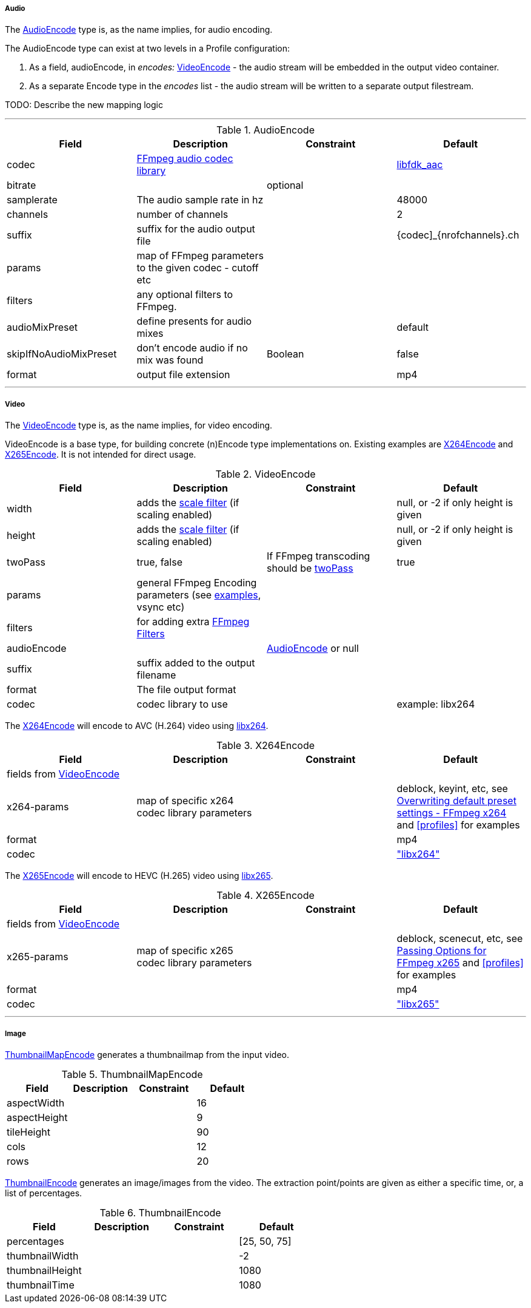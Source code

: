 
===== Audio

The <<audioencode>> type is, as the name implies, for audio encoding.

The AudioEncode type can exist at two levels in a Profile configuration:

1. As a field, audioEncode, in _encodes:_ <<videoencode,VideoEncode>> - the audio stream will be embedded in the output video container.
2. As a separate Encode type in the _encodes_ list - the audio stream will be written to a separate output filestream.

TODO: Describe the new mapping logic

***


[[audioencode]]
.AudioEncode
[grid=none,frame=sides]
|===
| Field | Description | Constraint | Default

| codec
| https://ffmpeg.org/ffmpeg-codecs.html#Audio-Decoders[FFmpeg audio codec library]
|
| https://wiki.hydrogenaud.io/index.php?title=Fraunhofer_FDK_AAC[libfdk_aac]

| bitrate
|
| optional
|

| samplerate
| The audio sample rate in hz
|
| 48000

| channels
| number of channels
|
| 2

| suffix
| suffix for the audio output file
|
| {codec]_{nrofchannels}.ch

| params
| map of FFmpeg parameters to the given codec - cutoff etc
|
|

| filters
| any optional filters to FFmpeg.
|
|

| audioMixPreset
| define presents for audio mixes
|
| default

| skipIfNoAudioMixPreset
| don't encode audio if no mix was found
| Boolean
| false

| format
| output file extension
|
| mp4
|===

***

===== Video

The <<videoencode>> type is, as the name implies, for video encoding.

VideoEncode is a base type, for building concrete (n)Encode type implementations on. Existing examples are <<x264encode>> and <<x265encode>>.
It is not intended for direct usage.

[[videoencode]]
.VideoEncode
[grid=none,frame=sides]
|===
| Field | Description | Constraint | Default

| width
| adds the https://ffmpeg.org/ffmpeg-filters.html#scale[scale filter] (if scaling enabled)
|
|  null, or -2 if only height is given

| height
| adds the https://ffmpeg.org/ffmpeg-filters.html#scale[scale filter] (if scaling enabled)
|
|  null, or -2 if only height is given

| twoPass
| true, false
| If FFmpeg transcoding should be https://en.wikipedia.org/wiki/Variable_bitrate#Multi-pass_encoding_and_single-pass_encoding[twoPass]
| true

| params
| general FFmpeg Encoding parameters (see <<profiles,examples>>, vsync etc)
|
|

| filters
| for adding extra https://ffmpeg.org/ffmpeg-filters.html[FFmpeg Filters]
|
|

| audioEncode
|
| <<audioencode>> or null
|

| suffix
| suffix added to the output filename
|
|

| format
| The file output format
|
|


| codec
| codec library to use
|
| example: libx264
|===

The <<x264encode>> will encode to AVC (H.264) video using https://www.videolan.org/developers/x264.html[libx264].

[[x264encode]]
.X264Encode
[grid=none,frame=sides]
|===
| Field | Description | Constraint | Default

4+| fields from  <<videoencode, VideoEncode>>

| x264-params
| map of specific x264 codec library parameters
|
| deblock, keyint, etc, see https://trac.ffmpeg.org/wiki/Encode/H.264[Overwriting default preset settings - FFmpeg x264]
and  <<profiles>> for examples
| format
|
|
| mp4

| codec
|
|
| https://trac.ffmpeg.org/wiki/Encode/H.264["libx264"]

|===

The <<x265encode>> will encode to HEVC (H.265) video using https://www.videolan.org/developers/x265.html[libx265].

[[x265encode]]
.X265Encode
[grid=none,frame=sides]
|===
| Field | Description | Constraint | Default

4+| fields from  <<videoencode, VideoEncode>>

| x265-params
| map of specific x265 codec library parameters
|
| deblock, scenecut, etc, see https://trac.ffmpeg.org/wiki/Encode/H.265[Passing Options for FFmpeg x265]
  and  <<profiles>> for examples
| format
|
|
| mp4

| codec
|
|
| https://trac.ffmpeg.org/wiki/Encode/H.265["libx265"]

|===

***

===== Image

<<thumbnailmapencode>> generates a thumbnailmap from the input video.

[[thumbnailmapencode]]
.ThumbnailMapEncode
[grid=none,frame=sides]
|===
|Field |Description |Constraint |Default

| aspectWidth
|
|
| 16

| aspectHeight
|
|
| 9

| tileHeight
|
|
| 90

| cols
|
|
| 12

| rows
|
|
| 20
|===

<<thumbnailencode>> generates an image/images from the video.
The extraction point/points are given as either a specific time, or, a list of percentages.

[[thumbnailencode]]
.ThumbnailEncode
[grid=none,frame=sides]
|===
|Field |Description |Constraint |Default

| percentages
|
|
| [25, 50, 75]

| thumbnailWidth
|
|
| -2

| thumbnailHeight
|
|
| 1080


| thumbnailTime
|
|
| 1080
|===



